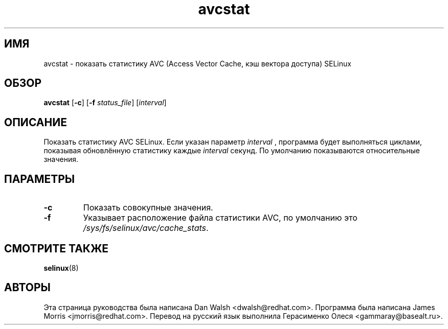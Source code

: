 .TH "avcstat" "8" "18 ноября 2004" "dwalsh@redhat.com" "Документация по командной строке SELinux"
.SH "ИМЯ"
avcstat \- показать статистику AVC (Access Vector Cache, кэш вектора доступа) SELinux
.
.SH "ОБЗОР"
.B avcstat
.RB [ \-c ]
.RB [ \-f
.IR status_file ]
.RI [ interval ]
.
.SH "ОПИСАНИЕ"
Показать статистику AVC SELinux.  Если указан параметр
.I interval
, программа будет выполняться циклами, показывая обновлённую статистику каждые
.I interval
секунд.
По умолчанию показываются относительные значения. 
.
.SH ПАРАМЕТРЫ
.TP
.B \-c
Показать совокупные значения.
.TP
.B \-f
Указывает расположение файла статистики AVC, по умолчанию это
.IR /sys/fs/selinux/avc/cache_stats .
.
.SH "СМОТРИТЕ ТАКЖЕ"
.BR selinux (8)
.
.SH АВТОРЫ
Эта страница руководства была написана Dan Walsh <dwalsh@redhat.com>.
Программа была написана James Morris <jmorris@redhat.com>.
Перевод на русский язык выполнила Герасименко Олеся <gammaray@basealt.ru>.
